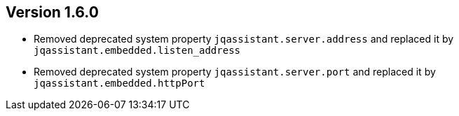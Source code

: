 //
//
//
ifndef::jqa-in-manual[== Version 1.6.0]
ifdef::jqa-in-manual[== Plugin for Maven 1.6.0]

* Removed deprecated system property `jqassistant.server.address` and replaced it by
  `jqassistant.embedded.listen_address`
* Removed deprecated system property `jqassistant.server.port` and replaced it by `jqassistant.embedded.httpPort`
